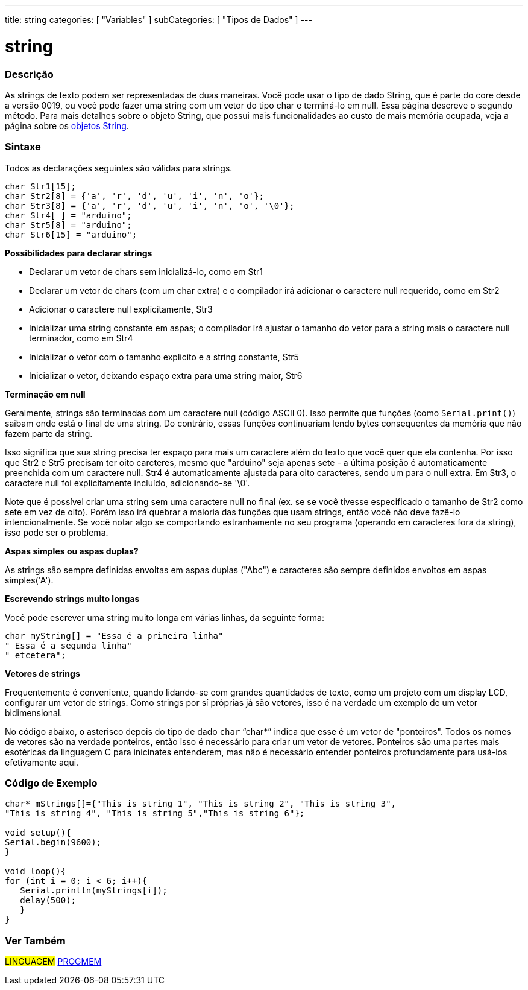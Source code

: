 ---
title: string
categories: [ "Variables" ]
subCategories: [ "Tipos de Dados" ]
---

= string

// OVERVIEW SECTION STARTS
[#overview]
--

[float]
=== Descrição
As strings de texto podem ser representadas de duas maneiras. Você pode usar o tipo de dado String, que é parte do core desde a versão 0019, ou você pode fazer uma string com um vetor do tipo char e terminá-lo em null. Essa página descreve o segundo método. Para mais detalhes sobre o objeto String, que possui mais funcionalidades ao custo de mais memória ocupada, veja a página sobre os link:../stringobject[objetos String].
[%hardbreaks]

[float]
=== Sintaxe
Todos as declarações seguintes são válidas para strings.

`char Str1[15];` +
`char Str2[8] = {'a', 'r', 'd', 'u', 'i', 'n', 'o'};` +
`char Str3[8] = {'a', 'r', 'd', 'u', 'i', 'n', 'o', '\0'};` +
`char Str4[ ] = "arduino";` +
`char Str5[8] = "arduino";` +
`char Str6[15] = "arduino";`

*Possibilidades para declarar strings*

* Declarar um vetor de chars sem inicializá-lo, como em Str1
* Declarar um vetor de chars (com um char extra) e o compilador irá adicionar o caractere null requerido, como em Str2
* Adicionar o caractere null explicitamente, Str3
* Inicializar uma string constante em aspas; o compilador irá ajustar o tamanho do vetor para a string mais o caractere null terminador, como em Str4
* Inicializar o vetor com o tamanho explícito e a string constante, Str5
* Inicializar o vetor, deixando espaço extra para uma string maior, Str6

*Terminação em null*

Geralmente, strings são terminadas com um caractere null (código ASCII 0). Isso permite que funções (como `Serial.print()`) saibam onde está o final de uma string. Do contrário, essas funções continuariam lendo bytes consequentes da memória que não fazem parte da string.

Isso significa que sua string precisa ter espaço para mais um caractere além do texto que você quer que ela contenha. Por isso que Str2 e Str5 precisam ter oito carcteres, mesmo que "arduino" seja apenas sete - a última posição é automaticamente preenchida com um caractere null. Str4 é automaticamente ajustada para oito caracteres, sendo um para o null extra. Em Str3, o caractere null foi explicitamente incluído, adicionando-se '\0'.

Note que é possível criar uma string sem uma caractere null no final (ex. se se você tivesse especificado o tamanho de Str2 como sete em vez de oito). Porém isso irá quebrar a maioria das funções que usam strings, então você não deve fazê-lo intencionalmente. Se você notar algo se comportando estranhamente no seu programa (operando em caracteres fora da string), isso pode ser o problema.

*Aspas simples ou aspas duplas?*

As strings são sempre definidas envoltas em aspas duplas ("Abc") e caracteres são sempre definidos envoltos em aspas simples('A').

*Escrevendo strings muito longas*

Você pode escrever uma string muito longa em várias linhas, da seguinte forma:

[source,arduino]
----
char myString[] = "Essa é a primeira linha"
" Essa é a segunda linha"
" etcetera";
----

*Vetores de strings*

Frequentemente é conveniente, quando lidando-se com grandes quantidades de texto, como um projeto com um display LCD, configurar um vetor de strings. Como strings por sí próprias já são vetores, isso é na verdade um exemplo de um vetor bidimensional.

No código abaixo, o asterisco depois do tipo de dado `char` "`char*`" indica que esse é um vetor de "ponteiros". Todos os nomes de vetores são na verdade ponteiros, então isso é necessário para criar um vetor de vetores. Ponteiros são uma partes mais esotéricas da linguagem C para inicinates entenderem, mas não é necessário entender ponteiros profundamente para usá-los efetivamente aqui.

--
// OVERVIEW SECTION ENDS




// HOW TO USE SECTION STARTS
[#howtouse]
--

[float]
=== Código de Exemplo
// Describe what the example code is all about and add relevant code   ►►►►► THIS SECTION IS MANDATORY ◄◄◄◄◄


[source,arduino]
----
char* mStrings[]={"This is string 1", "This is string 2", "This is string 3",
"This is string 4", "This is string 5","This is string 6"};

void setup(){
Serial.begin(9600);
}

void loop(){
for (int i = 0; i < 6; i++){
   Serial.println(myStrings[i]);
   delay(500);
   }
}
----


--
// HOW TO USE SECTION ENDS

// SEE ALSO SECTION STARTS
[#see_also]
--

[float]
=== Ver Também

[role="language"]
#LINGUAGEM# link:../../utilities/progmem[PROGMEM]

--
// SEE ALSO SECTION ENDS
